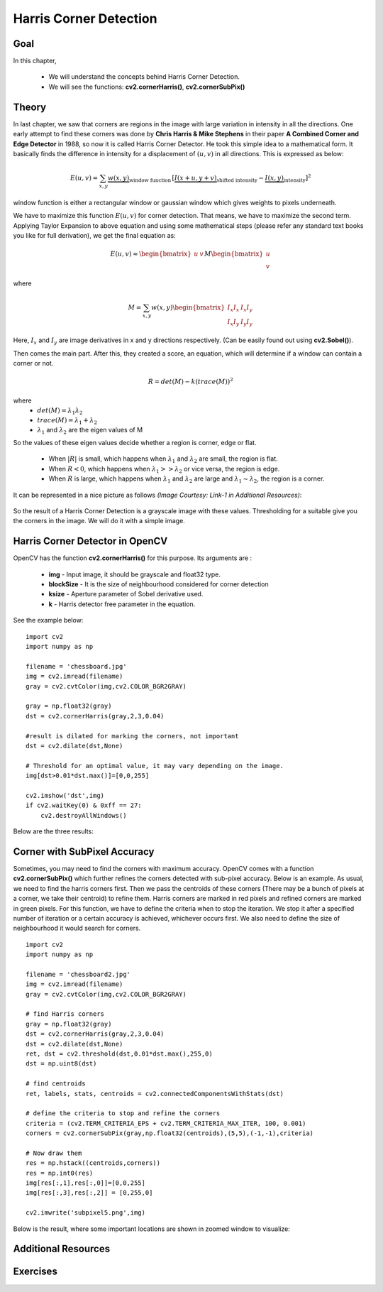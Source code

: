 .. _Harris_Corners:

Harris Corner Detection
****************************

Goal
=======

In this chapter,

    * We will understand the concepts behind Harris Corner Detection.
    * We will see the functions: **cv2.cornerHarris()**, **cv2.cornerSubPix()**
    
Theory
==========

In last chapter, we saw that corners are regions in the image with large variation in intensity in all the directions. One early attempt to find these corners was done by **Chris Harris & Mike Stephens** in their paper **A Combined Corner and Edge Detector** in 1988, so now it is called Harris Corner Detector. He took this simple idea to a mathematical form. It basically finds the difference in intensity for a displacement of :math:`(u,v)` in all directions. This is expressed as below:

.. math::

    E(u,v) = \sum_{x,y} \underbrace{w(x,y)}_\text{window function} \, [\underbrace{I(x+u,y+v)}_\text{shifted intensity}-\underbrace{I(x,y)}_\text{intensity}]^2

window function is either a rectangular window or gaussian window which gives weights to pixels underneath.

We have to maximize this function :math:`E(u,v)` for corner detection. That means, we have to maximize the second term. Applying Taylor Expansion to above equation and using some mathematical steps (please refer any standard text books you like for full derivation), we get the final equation as:

.. math::

    E(u,v) \approx \begin{bmatrix} u & v \end{bmatrix} M \begin{bmatrix} u \\ v \end{bmatrix}
    
where

.. math::

    M = \sum_{x,y} w(x,y) \begin{bmatrix}I_x I_x & I_x I_y \\
                                         I_x I_y & I_y I_y \end{bmatrix}
                                         
Here, :math:`I_x` and :math:`I_y` are image derivatives in x and y directions respectively. (Can be easily found out using **cv2.Sobel()**).

Then comes the main part. After this, they created a score, an equation, which will determine if a window can contain a corner or not.

.. math::

    R = det(M) - k(trace(M))^2
    
where
    * :math:`det(M) = \lambda_1 \lambda_2`
    * :math:`trace(M) = \lambda_1 + \lambda_2`
    * :math:`\lambda_1` and :math:`\lambda_2` are the eigen values of M
    
So the values of these eigen values decide whether a region is corner, edge or flat.

    * When :math:`|R|` is small, which happens when :math:`\lambda_1` and :math:`\lambda_2` are small, the region is flat.
    * When :math:`R<0`, which happens when :math:`\lambda_1 >> \lambda_2` or vice versa, the region is edge.
    * When :math:`R` is large, which happens when :math:`\lambda_1` and :math:`\lambda_2` are large and :math:`\lambda_1 \sim \lambda_2`, the region is a corner.
    
It can be represented in a nice picture as follows *(Image Courtesy: Link-1 in Additional Resources)*:

    .. image:: images/harris_region.jpg
        :alt: Classification of Image Points
        :align: center
        
So the result of a Harris Corner Detection is a grayscale image with these values. Thresholding for a suitable give you the corners in the image. We will do it with a simple image.


Harris Corner Detector in OpenCV
====================================

OpenCV has the function **cv2.cornerHarris()** for this purpose. Its arguments are :

    * **img** - Input image, it should be grayscale and float32 type.
    * **blockSize** - It is the size of neighbourhood considered for corner detection
    * **ksize** - Aperture parameter of Sobel derivative used.
    * **k** - Harris detector free parameter in the equation. 
    
See the example below:
::

    import cv2
    import numpy as np
        
    filename = 'chessboard.jpg'
    img = cv2.imread(filename)
    gray = cv2.cvtColor(img,cv2.COLOR_BGR2GRAY)

    gray = np.float32(gray)
    dst = cv2.cornerHarris(gray,2,3,0.04)
    
    #result is dilated for marking the corners, not important
    dst = cv2.dilate(dst,None)

    # Threshold for an optimal value, it may vary depending on the image.
    img[dst>0.01*dst.max()]=[0,0,255]

    cv2.imshow('dst',img)
    if cv2.waitKey(0) & 0xff == 27:
        cv2.destroyAllWindows()
    
    
Below are the three results:

    .. image:: images/harris_result.png
        :alt: Harris Corner Detection
        :align: center
        

Corner with SubPixel Accuracy
===============================

Sometimes, you may need to find the corners with maximum accuracy. OpenCV comes with a function **cv2.cornerSubPix()** which further refines the corners detected with sub-pixel accuracy. Below is an example. As usual, we need to find the harris corners first. Then we pass the centroids of these corners (There may be a bunch of pixels at a corner, we take their centroid) to refine them. Harris corners are marked in red pixels and refined corners are marked in green pixels. For this function, we have to define the criteria when to stop the iteration. We stop it after a specified number of iteration or a certain accuracy is achieved, whichever occurs first. We also need to define the size of neighbourhood it would search for corners.
::

    import cv2
    import numpy as np
        
    filename = 'chessboard2.jpg'
    img = cv2.imread(filename)
    gray = cv2.cvtColor(img,cv2.COLOR_BGR2GRAY)

    # find Harris corners
    gray = np.float32(gray)
    dst = cv2.cornerHarris(gray,2,3,0.04)
    dst = cv2.dilate(dst,None)
    ret, dst = cv2.threshold(dst,0.01*dst.max(),255,0)
    dst = np.uint8(dst)

    # find centroids
    ret, labels, stats, centroids = cv2.connectedComponentsWithStats(dst)

    # define the criteria to stop and refine the corners
    criteria = (cv2.TERM_CRITERIA_EPS + cv2.TERM_CRITERIA_MAX_ITER, 100, 0.001)
    corners = cv2.cornerSubPix(gray,np.float32(centroids),(5,5),(-1,-1),criteria)

    # Now draw them
    res = np.hstack((centroids,corners))
    res = np.int0(res)
    img[res[:,1],res[:,0]]=[0,0,255]
    img[res[:,3],res[:,2]] = [0,255,0]

    cv2.imwrite('subpixel5.png',img)
    
Below is the result, where some important locations are shown in zoomed window to visualize:

    .. image:: images/subpixel3.png
        :alt: Corner Detection with SubPixel Accuracy
        :align: center
        
        
Additional Resources
======================


Exercises
============
